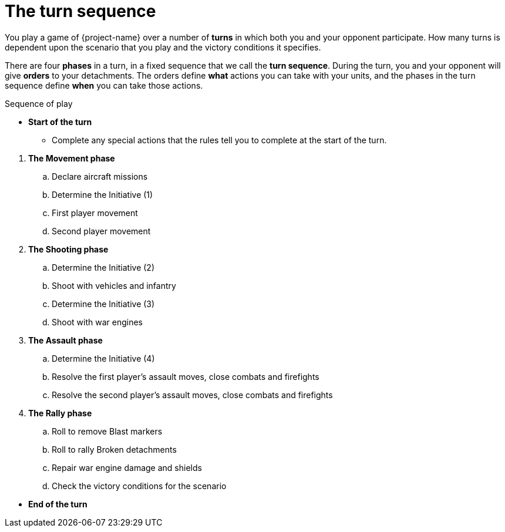 = The turn sequence

You play a game of {project-name} over a number of *turns* in which both you and your opponent participate. How many turns is dependent upon the scenario that you play and the victory conditions it specifies.

There are four *phases* in a turn, in a fixed sequence that we call the *turn sequence*. During the turn, you and your opponent will give *orders* to your detachments. The orders define *what* actions you can take with your units, and the phases in the turn sequence define *when* you can take those actions.

.Sequence of play
* *Start of the turn*
** Complete any special actions that the rules tell you to complete at the start of the turn.

// Break to prevent list nesting.

. *The Movement phase*
.. Declare aircraft missions
.. Determine the Initiative (1)
.. First player movement
.. Second player movement
. *The Shooting phase*
.. Determine the Initiative (2)
.. Shoot with vehicles and infantry
.. Determine the Initiative (3)
.. Shoot with war engines
. *The Assault phase*
.. Determine the Initiative (4)
.. Resolve the first player's assault moves, close combats and firefights
.. Resolve the second player's assault moves, close combats and firefights
. *The Rally phase*
.. Roll to remove Blast markers
.. Roll to rally Broken detachments
.. Repair war engine damage and shields
.. Check the victory conditions for the scenario

// Break to prevent list nesting.

* *End of the turn*